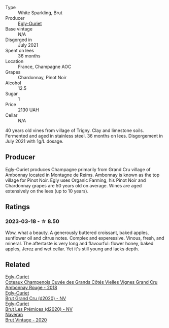 #+attr_html: :class wine-main-image
[[file:/images/a5/d1450d-9a0c-4783-8229-e192633601fd/2023-03-09-11-26-02-IMG-5383@512.webp]]

- Type :: White Sparkling, Brut
- Producer :: [[barberry:/producers/c889ae32-a1bc-444e-8aef-16826b33a2e4][Egly-Ouriet]]
- Base vintage :: N/A
- Disgorged in :: July 2021
- Spent on lees :: 36 months
- Location :: France, Champagne AOC
- Grapes :: Chardonnay, Pinot Noir
- Alcohol :: 12.5
- Sugar :: 1
- Price :: 2130 UAH
- Cellar :: N/A

40 years old vines from village of Trigny. Clay and limestone soils. Fermented and aged in stainless steel. 36 months on lees. Disgorgement in July 2021 with 1g/L dosage.

** Producer

Egly-Ouriet produces Champagne primarily from Grand Cru village of Ambonnay located in Montagne de Reims. Ambonnay is known as the top village for Pinot Noir. Egly uses Organic Farming, his Pinot Noir and Chardonnay grapes are 50 years old on average. Wines are aged extensively on the lees (up to 10 years).

** Ratings

*** 2023-03-18 - ☆ 8.50

Wow, what a beauty. A generously buttered croissant, baked apples, sunflower oil and citrus notes. Complex and experessive. Vinous, fresh, and mineral. The aftertaste is very long and flavourful: flower honey, baked apples, Jerez and wet cellar. Yet it's still young and lacks depth.

** Related

#+begin_export html
<div class="flex-container">
  <a class="flex-item flex-item-left" href="/wines/0c1744e9-e97f-4c24-aded-297783193553.html">
    <img class="flex-bottle" src="/images/0c/1744e9-e97f-4c24-aded-297783193553/2023-04-06-16-00-04-74DAEC57-4EE6-4F3B-A593-5FB172F497AA-1-105-c@512.webp"></img>
    <section class="h">Egly-Ouriet</section>
    <section class="h text-bolder">Coteaux Champenois Cuvée des Grands Côtés Vielles Vignes Grand Cru Ambonnay Rouge - 2018</section>
  </a>

  <a class="flex-item flex-item-right" href="/wines/f0ca7444-7d73-4df6-a42b-9368a4f9f32e.html">
    <img class="flex-bottle" src="/images/f0/ca7444-7d73-4df6-a42b-9368a4f9f32e/2021-12-27-18-35-57-8A00A13D-100B-469D-A773-A350D24F31C5-1-105-c@512.webp"></img>
    <section class="h">Egly-Ouriet</section>
    <section class="h text-bolder">Brut Grand Cru (d2020) - NV</section>
  </a>

  <a class="flex-item flex-item-left" href="/wines/f6970285-56be-4249-bd4e-e10357691111.html">
    <img class="flex-bottle" src="/images/f6/970285-56be-4249-bd4e-e10357691111/2021-07-22-09-31-40-8F106BFF-1324-494F-BDC9-8CBCF0318FB6-1-105-c@512.webp"></img>
    <section class="h">Egly-Ouriet</section>
    <section class="h text-bolder">Brut Les Prémices (d2020) - NV</section>
  </a>

  <a class="flex-item flex-item-right" href="/wines/4c6b2e14-4595-4009-a339-8cc37166eae7.html">
    <img class="flex-bottle" src="/images/4c/6b2e14-4595-4009-a339-8cc37166eae7/2023-03-14-14-07-47-01B43462-D601-484F-879D-C1CAA26235FB-1-105-c@512.webp"></img>
    <section class="h">Naveran</section>
    <section class="h text-bolder">Brut Vintage - 2020</section>
  </a>

</div>
#+end_export

